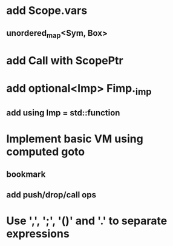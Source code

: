 * add Scope.vars
** unordered_map<Sym, Box>
* add Call with ScopePtr
* add optional<Imp> Fimp._imp
** add using Imp = std::function
* Implement basic VM using computed goto
** bookmark
** add push/drop/call ops
* Use ',', ';', '()' and '.' to separate expressions
